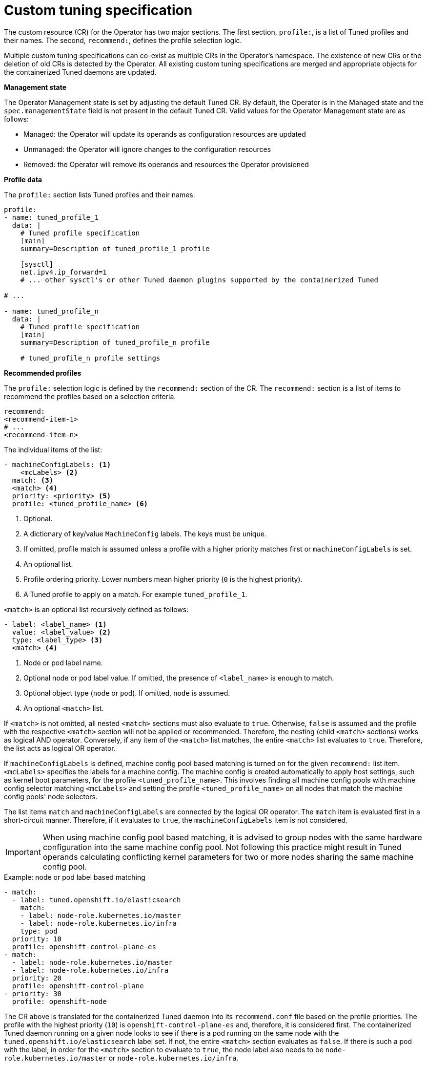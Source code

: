 // Module included in the following assemblies:
//
// * scalability_and_performance/using-node-tuning-operator.adoc
// * post_installation_configuration/node-tasks.adoc

[id="custom-tuning-specification_{context}"]
= Custom tuning specification

The custom resource (CR) for the Operator has two major sections. The first section, `profile:`, is a list of Tuned profiles and their names. The second, `recommend:`, defines the profile selection logic.

Multiple custom tuning specifications can co-exist as multiple CRs in the Operator's namespace. The existence of new CRs or the deletion of old CRs is detected by the Operator. All existing custom tuning specifications are merged and appropriate objects for the containerized Tuned daemons are updated.

*Management state*

The Operator Management state is set by adjusting the default Tuned CR. By default, the Operator is in the Managed state and the `spec.managementState` field is not present in the default Tuned CR. Valid values for the Operator Management state are as follows:

  * Managed: the Operator will update its operands as configuration resources are updated
  * Unmanaged: the Operator will ignore changes to the configuration resources
  * Removed: the Operator will remove its operands and resources the Operator provisioned

*Profile data*

The `profile:` section lists Tuned profiles and their names.

[source,yaml]
----
profile:
- name: tuned_profile_1
  data: |
    # Tuned profile specification
    [main]
    summary=Description of tuned_profile_1 profile

    [sysctl]
    net.ipv4.ip_forward=1
    # ... other sysctl's or other Tuned daemon plugins supported by the containerized Tuned

# ...

- name: tuned_profile_n
  data: |
    # Tuned profile specification
    [main]
    summary=Description of tuned_profile_n profile

    # tuned_profile_n profile settings
----

*Recommended profiles*

The `profile:` selection logic is defined by the `recommend:` section of the CR. The `recommend:` section is a list of items to recommend the profiles based on a selection criteria.

[source,yaml]
----
recommend:
<recommend-item-1>
# ...
<recommend-item-n>
----

The individual items of the list:

[source,yaml]
----
- machineConfigLabels: <1>
    <mcLabels> <2>
  match: <3>
  <match> <4>
  priority: <priority> <5>
  profile: <tuned_profile_name> <6>
----
<1> Optional.
<2> A dictionary of key/value `MachineConfig` labels. The keys must be unique.
<3> If omitted, profile match is assumed unless a profile with a higher priority matches first or `machineConfigLabels` is set.
<4> An optional list.
<5> Profile ordering priority. Lower numbers mean higher priority (`0` is the highest priority).
<6> A Tuned profile to apply on a match. For example `tuned_profile_1`.

`<match>` is an optional list recursively defined as follows:

[source,yaml]
----
- label: <label_name> <1>
  value: <label_value> <2>
  type: <label_type> <3>
  <match> <4>
----
<1> Node or pod label name.
<2> Optional node or pod label value. If omitted, the presence of `<label_name>` is enough to match.
<3> Optional object type (`node` or `pod`). If omitted, `node` is assumed.
<4> An optional `<match>` list.

If `<match>` is not omitted, all nested `<match>` sections must also evaluate to `true`. Otherwise, `false` is assumed and the profile with the respective `<match>` section will not be applied or recommended. Therefore, the nesting (child `<match>` sections) works as logical AND operator. Conversely, if any item of the `<match>` list matches, the entire `<match>` list evaluates to `true`. Therefore, the list acts as logical OR operator.

If `machineConfigLabels` is defined, machine config pool based matching is turned on for the given `recommend:` list item. `<mcLabels>` specifies the labels for a machine config. The machine config is created automatically to apply host settings, such as kernel boot parameters, for the profile `<tuned_profile_name>`. This involves finding all machine config pools with machine config selector matching `<mcLabels>` and setting the profile `<tuned_profile_name>` on all nodes that match the machine config pools' node selectors.

The list items `match` and `machineConfigLabels` are connected by the logical OR operator. The `match` item is evaluated first in a short-circuit manner. Therefore, if it evaluates to `true`, the `machineConfigLabels` item is not considered.

[IMPORTANT]
====
When using machine config pool based matching, it is advised to group nodes with the same hardware configuration into the same machine config pool. Not following this practice might result in Tuned operands calculating conflicting kernel parameters for two or more nodes sharing the same machine config pool.
====

.Example: node or pod label based matching
[source,yaml]
----
- match:
  - label: tuned.openshift.io/elasticsearch
    match:
    - label: node-role.kubernetes.io/master
    - label: node-role.kubernetes.io/infra
    type: pod
  priority: 10
  profile: openshift-control-plane-es
- match:
  - label: node-role.kubernetes.io/master
  - label: node-role.kubernetes.io/infra
  priority: 20
  profile: openshift-control-plane
- priority: 30
  profile: openshift-node
----

The CR above is translated for the containerized Tuned daemon into its `recommend.conf` file based on the profile priorities. The profile with the
highest priority (`10`) is `openshift-control-plane-es` and, therefore, it is considered first. The containerized Tuned daemon running on a given node looks to see if there is a pod running on the same node with the `tuned.openshift.io/elasticsearch` label set. If not, the entire `<match>` section evaluates as `false`. If there is such a pod with the label, in order for the `<match>` section to evaluate to `true`, the node label also needs to be `node-role.kubernetes.io/master` or `node-role.kubernetes.io/infra`.

If the labels for the profile with priority `10` matched, `openshift-control-plane-es` profile is applied and no other profile is considered. If the node/pod label combination did not match, the second highest priority profile (`openshift-control-plane`) is considered. This profile is applied if the containerized Tuned pod runs on a node with labels `node-role.kubernetes.io/master` or `node-role.kubernetes.io/infra`.

Finally, the profile `openshift-node` has the lowest priority of `30`. It lacks the `<match>` section and, therefore, will always match. It acts as a profile catch-all to set `openshift-node` profile, if no other profile with higher priority matches on a given node.

image::node-tuning-operator-workflow-revised.png[Decision workflow]

.Example: machine config pool based matching
[source,yaml]
----
apiVersion: tuned.openshift.io/v1
kind: Tuned
metadata:
  name: openshift-node-custom
  namespace: openshift-cluster-node-tuning-operator
spec:
  profile:
  - data: |
      [main]
      summary=Custom OpenShift node profile with an additional kernel parameter
      include=openshift-node
      [bootloader]
      cmdline_openshift_node_custom=+skew_tick=1
    name: openshift-node-custom

  recommend:
  - machineConfigLabels:
      machineconfiguration.openshift.io/role: "worker-custom"
    priority: 20
    profile: openshift-node-custom
----

To minimize node reboots, label the target nodes with a label the machine config pool's node selector will match, then create the Tuned CR above and finally create the custom machine config pool itself.

// $ oc label node <node> node-role.kubernetes.io/worker-custom=
// $ oc create -f <tuned-cr-above>
// $ oc create -f- <<EOF
// apiVersion: machineconfiguration.openshift.io/v1
// kind: MachineConfigPool
// metadata:
//   name: worker-custom
//   labels:
//     worker-custom: ""
// spec:
//   machineConfigSelector:
//     matchExpressions:
//       - {key: machineconfiguration.openshift.io/role, operator: In, values: [worker,worker-custom]}
//   nodeSelector:
//     matchLabels:
//       node-role.kubernetes.io/worker-custom: ""
// EOF
